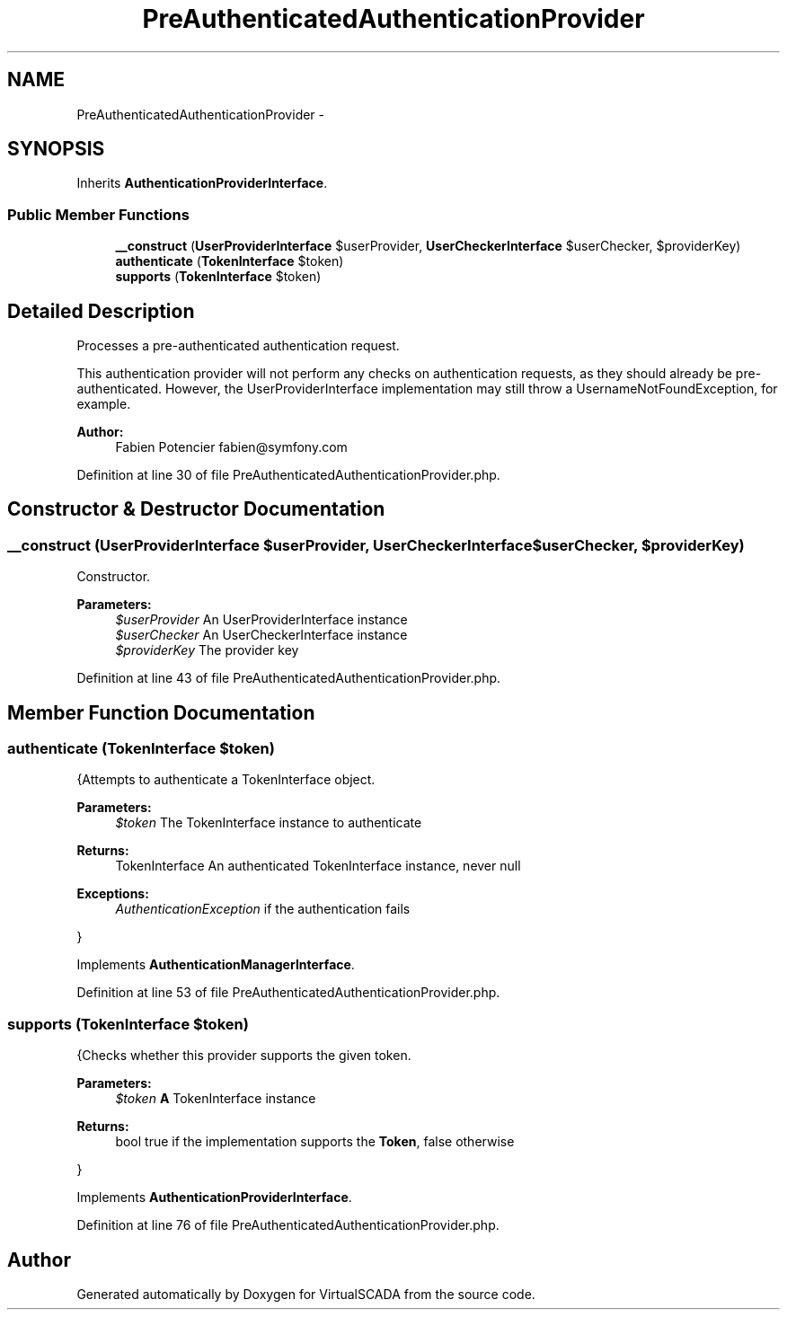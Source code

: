 .TH "PreAuthenticatedAuthenticationProvider" 3 "Tue Apr 14 2015" "Version 1.0" "VirtualSCADA" \" -*- nroff -*-
.ad l
.nh
.SH NAME
PreAuthenticatedAuthenticationProvider \- 
.SH SYNOPSIS
.br
.PP
.PP
Inherits \fBAuthenticationProviderInterface\fP\&.
.SS "Public Member Functions"

.in +1c
.ti -1c
.RI "\fB__construct\fP (\fBUserProviderInterface\fP $userProvider, \fBUserCheckerInterface\fP $userChecker, $providerKey)"
.br
.ti -1c
.RI "\fBauthenticate\fP (\fBTokenInterface\fP $token)"
.br
.ti -1c
.RI "\fBsupports\fP (\fBTokenInterface\fP $token)"
.br
.in -1c
.SH "Detailed Description"
.PP 
Processes a pre-authenticated authentication request\&.
.PP
This authentication provider will not perform any checks on authentication requests, as they should already be pre-authenticated\&. However, the UserProviderInterface implementation may still throw a UsernameNotFoundException, for example\&.
.PP
\fBAuthor:\fP
.RS 4
Fabien Potencier fabien@symfony.com 
.RE
.PP

.PP
Definition at line 30 of file PreAuthenticatedAuthenticationProvider\&.php\&.
.SH "Constructor & Destructor Documentation"
.PP 
.SS "__construct (\fBUserProviderInterface\fP $userProvider, \fBUserCheckerInterface\fP $userChecker,  $providerKey)"
Constructor\&.
.PP
\fBParameters:\fP
.RS 4
\fI$userProvider\fP An UserProviderInterface instance 
.br
\fI$userChecker\fP An UserCheckerInterface instance 
.br
\fI$providerKey\fP The provider key 
.RE
.PP

.PP
Definition at line 43 of file PreAuthenticatedAuthenticationProvider\&.php\&.
.SH "Member Function Documentation"
.PP 
.SS "authenticate (\fBTokenInterface\fP $token)"
{Attempts to authenticate a TokenInterface object\&.
.PP
\fBParameters:\fP
.RS 4
\fI$token\fP The TokenInterface instance to authenticate
.RE
.PP
\fBReturns:\fP
.RS 4
TokenInterface An authenticated TokenInterface instance, never null
.RE
.PP
\fBExceptions:\fP
.RS 4
\fIAuthenticationException\fP if the authentication fails
.RE
.PP
} 
.PP
Implements \fBAuthenticationManagerInterface\fP\&.
.PP
Definition at line 53 of file PreAuthenticatedAuthenticationProvider\&.php\&.
.SS "supports (\fBTokenInterface\fP $token)"
{Checks whether this provider supports the given token\&.
.PP
\fBParameters:\fP
.RS 4
\fI$token\fP \fBA\fP TokenInterface instance
.RE
.PP
\fBReturns:\fP
.RS 4
bool true if the implementation supports the \fBToken\fP, false otherwise
.RE
.PP
} 
.PP
Implements \fBAuthenticationProviderInterface\fP\&.
.PP
Definition at line 76 of file PreAuthenticatedAuthenticationProvider\&.php\&.

.SH "Author"
.PP 
Generated automatically by Doxygen for VirtualSCADA from the source code\&.
